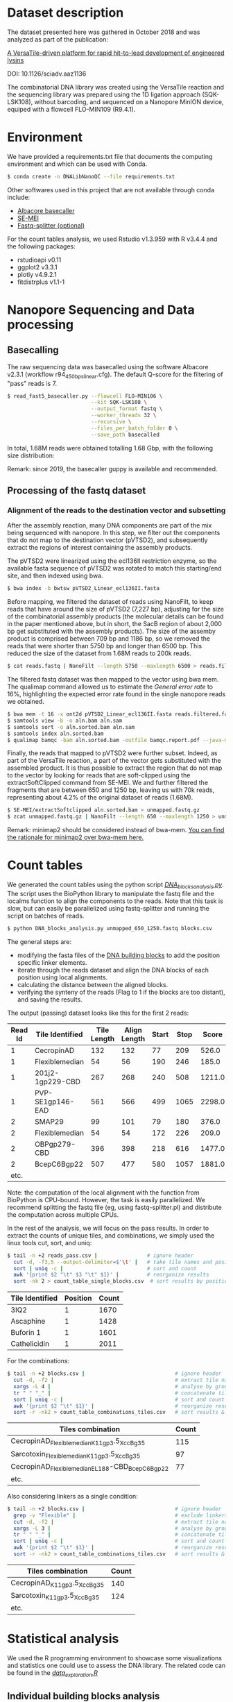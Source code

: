 * Dataset description
The dataset presented here was gathered in October 2018 and was
analyzed as part of the publication:

[[https://advances.sciencemag.org/content/6/23/eaaz1136][A VersaTile-driven platform for rapid hit-to-lead development of engineered lysins]]

DOI: 10.1126/sciadv.aaz1136

The combinatorial DNA library was created using the VersaTile reaction
and the sequencing library was prepared using the 1D ligation approach
(SQK-LSK108), without barcoding, and sequenced on a Nanopore MinION
device, equiped with a flowcell FLO-MIN109 (R9.4.1).

* Environment
We have provided a requirements.txt file that documents the computing
environment and which can be used with Conda.

#+BEGIN_SRC bash
$ conda create -n DNALibNanoQC --file requirements.txt
#+END_SRC

Other softwares used in this project that are not available through
conda include:

- [[https://nanoporetech.com][Albacore basecaller]]
- [[https://github.com/dpryan79/SE-MEI][SE-MEI]]
- [[https://kirill-kryukov.com/study/tools/fastq-splitter/][Fastq-splitter (optional)]]

For the count tables analysis, we used Rstudio v1.3.959 with R v3.4.4
and the following packages:

- rstudioapi v0.11
- ggplot2 v3.3.1
- plotly v4.9.2.1
- fitdistrplus v1.1-1

* Nanopore Sequencing and Data processing
** Basecalling
The raw sequencing data was basecalled using the software Albacore
v2.3.1 (workflow r94_450bps_linear.cfg). The default Q-score for the
filtering of "pass" reads is 7.

#+BEGIN_SRC bash
$ read_fast5_basecaller.py --flowcell FLO-MIN106 \
                           --kit SQK-LSK108 \
                           --output_format fastq \
                           --worker_threads 32 \
                           --recursive \
                           --files_per_batch_folder 0 \
                           --save_path basecalled
#+END_SRC

In total, 1.68M reads were obtained totalling 1.68 Gbp, with the
following size distribution:

[[./img/WeightedReadLength.png]]

Remark: since 2019, the basecaller guppy is available and recommended.

** Processing of the fastq dataset
*** Alignment of the reads to the destination vector and subsetting
After the assembly reaction, many DNA components are part of the mix
being sequenced with nanopore. In this step, we filter out the
components that do not map to the destination vector (pVTSD2), and
subsequently extract the regions of interest containing the assembly
products.

The pVTSD2 were linearized using the ecl136II restriction enzyme, so
the available fasta sequence of pVTSD2 was rotated to match this
starting/end site, and then indexed using bwa. 

#+BEGIN_SRC bash
$ bwa index -b bwtsw pVTSD2_Linear_ecl136II.fasta
#+END_SRC

Before mapping, we filtered the dataset of reads using NanoFilt, to
keep reads that have around the size of pVTSD2 (7,227 bp), adjusting
for the size of the combinatorial assembly products (the molecular
details can be found in the paper mentioned above, but in short, the
SacB region of about 2,000 bp get substituted with the assembly
products). The size of the assemby product is comprised between 709 bp
and 1186 bp, so we removed the reads that were shorter than 5750 bp
and longer than 6500 bp. This reduced the size of the dataset from
1.68M reads to 200k reads.

#+BEGIN_SRC bash
$ cat reads.fastq | NanoFilt --length 5750 --maxlength 6500 > reads.filtered.fastq 
#+END_SRC

The filtered fastq dataset was then mapped to the vector using bwa
mem. The qualimap command allowed us to estimate the /General error
rate/ to 16%, highlighting the expected error rate found in the single
nanopore reads we obtained.

#+BEGIN_SRC bash
$ bwa mem -t 16 -x ont2d pVTSD2_Linear_ecl136II.fasta reads.filtered.fastq > aln.sam
$ samtools view -b -o aln.bam aln.sam
$ samtools sort -o aln.sorted.bam aln.sam
$ samtools index aln.sorted.bam
$ qualimap bamqc -bam aln.sorted.bam -outfile bamqc.report.pdf --java-mem-size=8G
#+END_SRC

Finally, the reads that mapped to pVTSD2 were further subset. Indeed,
as part of the VersaTile reaction, a part of the vector gets
substituted with the assembled product. It is thus possible to extract
the region that do not map to the vector by looking for reads that are
soft-clipped using the extractSoftClipped command from SE-MEI. We and
further filtered the fragments that are between 650 and 1250 bp,
leaving us with 70k reads, representing about 4.2% of the original
dataset of reads (1.68M).

#+BEGIN_SRC bash
$ SE-MEI/extractSoftclipped aln.sorted.bam > unmapped.fastq.gz
$ zcat unmapped.fastq.gz | NanoFilt --length 650 --maxlength 1250 > unmapped_650_1250.fastq
#+END_SRC

Remark: minimap2 should be considered instead of bwa-mem. [[https://lh3.github.io/2018/04/02/minimap2-and-the-future-of-bwa][You can find
the rationale for minimap2 over bwa-mem here.]]

* Count tables
We generated the count tables using the python script
[[./DNA_blocks_analysis.py][/DNA_blocks_analysis.py/]]. The script uses the BioPython library to
manipulate the fastq file and the localms function to align the
components to the reads. Note that this task is slow, but can easily
be parallelized using fastq-splitter and running the script on batches
of reads.

#+BEGIN_SRC bash
$ python DNA_blocks_analysis.py unmapped_650_1250.fastq blocks.csv
#+END_SRC

The general steps are:
- modifying the fasta files of the [[./sequences/][DNA building blocks]] to add the
  position specific linker elements.
- iterate through the reads dataset and align the DNA blocks of each
  position using local alignments.
- calculating the distance between the aligned blocks.
- verifying the synteny of the reads (Flag to 1 if the blocks are too
  distant), and saving the results.

The output (passing) dataset looks like this for the first 2 reads:

| Read Id | Tile Identified  | Tile Length | Align Length | Start | Stop |  Score | Distance | Flag |
|---------+------------------+-------------+--------------+-------+------+--------+----------+------|
|       1 | CecropinAD       |         132 |          132 |    77 |  209 |  526.0 |      -19 |    0 |
|       1 | Flexiblemedian   |          54 |           56 |   190 |  246 |  185.0 |       -6 |    0 |
|       1 | 201j2-1gp229-CBD |         267 |          268 |   240 |  508 | 1211.0 |      -10 |    0 |
|       1 | PVP-SE1gp146-EAD |         561 |          566 |   499 | 1065 | 2298.0 |        0 |    0 |
|       2 | SMAP29           |          99 |          101 |    79 |  180 |  376.0 |       -9 |    0 |
|       2 | Flexiblemedian   |          54 |           54 |   172 |  226 |  209.0 |       -8 |    0 |
|       2 | OBPgp279-CBD     |         396 |          398 |   218 |  616 | 1477.0 |      -36 |    0 |
|       2 | BcepC6Bgp22      |         507 |          477 |   580 | 1057 | 1881.0 |        0 |    0 |
|    etc. |                  |             |              |       |      |        |          |      |

Note: the computation of the local alignment with the function from
BioPython is CPU-bound. However, the task is easily parallelized. We
recommend splitting the fastq file (eg, using fastq-splitter.pl) and
distribute the computation across multiple CPUs.

In the rest of the analysis, we will focus on the pass results. In
order to extract the counts of unique tiles, and combinations, we
simply used the linux tools cut, sort, and uniq:

#+BEGIN_SRC bash
$ tail -n +2 reads_pass.csv |                # ignore header
  cut -d, -f3,5 --output-delimiter=$'\t' |   # take tile names and position
  sort | uniq -c |                           # sort and count 
  awk '{print $2 "\t" $3 "\t" $1}' |         # reorganize results
  sort -nk 2 > count_table_single_blocks.csv  # sort results by position & save
#+END_SRC

| Tile Identified | Position | Count |
|-----------------+----------+-------|
| 3IQ2            |        1 |  1670 |
| Ascaphine       |        1 |  1428 |
| Buforin 1       |        1 |  1601 |
| Cathelicidin    |        1 |  2011 |

For the combinations:
#+BEGIN_SRC bash
$ tail -n +2 blocks.csv |                             # ignore header
  cut -d, -f2 |                                       # extract tile names
  xargs -L 4 |                                        # analyse by groups of 4 lines
  tr " " "_" |                                        # concatenate tile names (by groups of 4)
  sort | uniq -c |                                    # sort and count  
  awk '{print $2 "\t" $1}' |                          # reorganize results  
  sort -r -nk2 > count_table_combinations_tiles.csv   # sort results & save
#+END_SRC

| Tiles combination                               | Count |
|-------------------------------------------------+-------|
| CecropinAD_Flexiblemedian_K11gp3.5_XccBg35      |   115 |
| Sarcotoxin_Flexiblemedian_K11gp3.5_XccBg35      |    97 |
| CecropinAD_Flexiblemedian_EL188-CBD_BcepC6Bgp22 |    77 |
| etc.                                            |       |

Also considering linkers as a single condition:
#+BEGIN_SRC bash
$ tail -n +2 blocks.csv |                             # ignore header
  grep -v "Flexible" |                                # exclude linkers
  cut -d, -f2 |                                       # extract tile names
  xargs -L 3 |                                        # analyse by groups of 3 lines
  tr " " "_" |                                        # concatenate tile names (by groups of 4)
  sort | uniq -c |                                    # sort and count  
  awk '{print $2 "\t" $1}' |                          # reorganize results  
  sort -r -nk2 > count_table_combinations_tiles.csv   # sort results & save
#+END_SRC

| Tiles combination           | Count |
|-----------------------------+-------|
| CecropinAD_K11gp3.5_XccBg35 |   140 |
| Sarcotoxin_K11gp3.5_XccBg35 |   124 |
| etc.                        |       |

* Statistical analysis
We used the R programming environment to showcase some visualizations
and statistics one could use to assess the DNA library. The related
code can be found in the [[./data_exploration.R][/data_exploration.R/]] 

** Individual building blocks analysis
With these graphs, we focus on the blocks independently, by looking
how they distribute within a given position in the assembly:

 [[./img/single_blocks.png]]

We can also focus on a given position, eg position 2 where a linker
element is assembled between the OMP and the CBD. This position has 2
canditate blocks, and we can see the short linker (Flexibleshort) is
not as represented as the long linker (Flexiblelong).

 [[./img/single_blocks_linkers.png]]

** Combinations of building blocks analysis
Here we explore different models to fit the empirical distribution of
our combinations.

[[./img/combinations_blocks_distribution.png]]

We can also explore the same dataset, but making some combinations
single conditions (eg, the linker element in position 2). We also
simplify the exploration by removing a few obvious "non-candidate
distribution models" (eg, uniform and poisson).

[[./img/combinations_blocks_no_linker.png]]
